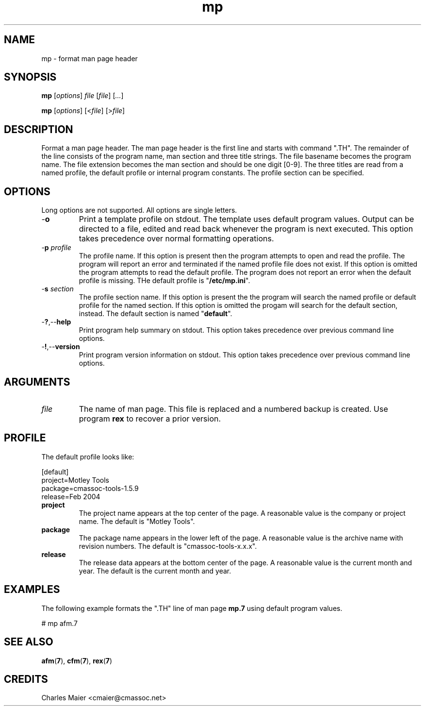 .TH mp 7 "GNU General Public License Version 2" "cmassoc-utils-1.8.1" "Motley Toolkit"
.SH NAME
mp - format man page header
.SH SYNOPSIS
.BR mp
.RI [ options ]
.IR file
.RI [ file ] 
.RI [ ... ]
.PP
.BR mp
.RI [ options ]
.RI [< file ]
.RI [> file ]
.SH DESCRIPTION
.PP
Format a man page header. The man page header is the first line and starts with command ".TH". The remainder of the line consists of the program name, man section and three title strings. The file basename becomes the program name. The file extension becomes the man section and should be one digit [0-9]. The three titles are read from a named profile, the default profile or internal program constants. The profile section can be specified.
.SH OPTIONS
Long options are not supported. All options are single letters.
.TP
.RB - o
Print a template profile on stdout. 
The template uses default program values. 
Output can be directed to a file, edited and read back whenever the program is next executed. 
This option takes precedence over normal formatting operations.
.TP
-\fBp\fI profile\fR
The profile name. 
If this option is present then the program attempts to open and read the profile. 
The program will report an error and terminated if the named profile file does not exist.
If this option is omitted the program attempts to read the default profile.
The program does not report an error when the default profile is missing.
THe default profile is "\fB/etc/mp.ini\fR".
.TP
-\fBs\fI section\fR
The profile section name. 
If this option is present the the program will search the named profile or default profile for the named section.
If this option is omitted the progam will search for the default section, instead. 
The default section is named "\fBdefault\fR". 
.TP
.RB - ? ,-- help
Print program help summary on stdout. This option takes precedence over previous command line options. 
.TP
.RB - ! ,-- version
Print program version information on stdout. This option takes precedence over previous command line options.
.SH ARGUMENTS
.TP
.IR file
The name of man page. This file is replaced and a numbered backup is created. Use program \fBrex\fR to recover a prior version.
.SH PROFILE
The default profile looks like:
.PP
   [default]
   project=Motley Tools
   package=cmassoc-tools-1.5.9
   release=Feb 2004
.TP
.BR project
The project name appears at the top center of the page. A reasonable value is the company or project name. The default is "Motley Tools".
.TP
.BR package
The package name appears in the lower left of the page. A reasonable value is the archive name with revision numbers. The default is "cmassoc-tools-x.x.x".        
.TP
.BR release
The release data appears at the bottom center of the page. A reasonable value is the current month and year. The default is the current month and year.
.SH EXAMPLES
The following example formats the ".TH" line of man page \fBmp.7\fR using default program values. 
.PP
   # mp afm.7
.SH SEE ALSO
.BR afm ( 7 ),
.BR cfm ( 7 ),
.BR rex ( 7 )
.SH CREDITS
 Charles Maier <cmaier@cmassoc.net>

